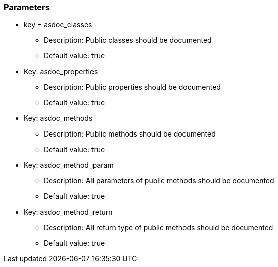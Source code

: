=== Parameters

* key = asdoc_classes
** Description: Public classes should be documented
** Default value: true
* Key: asdoc_properties
** Description: Public properties should be documented
** Default value: true
* Key: asdoc_methods
** Description: Public methods should be documented
** Default value: true
* Key: asdoc_method_param
** Description: All parameters of public methods should be documented
** Default value: true
* Key: asdoc_method_return
** Description: All return type of public methods should be documented
** Default value: true



